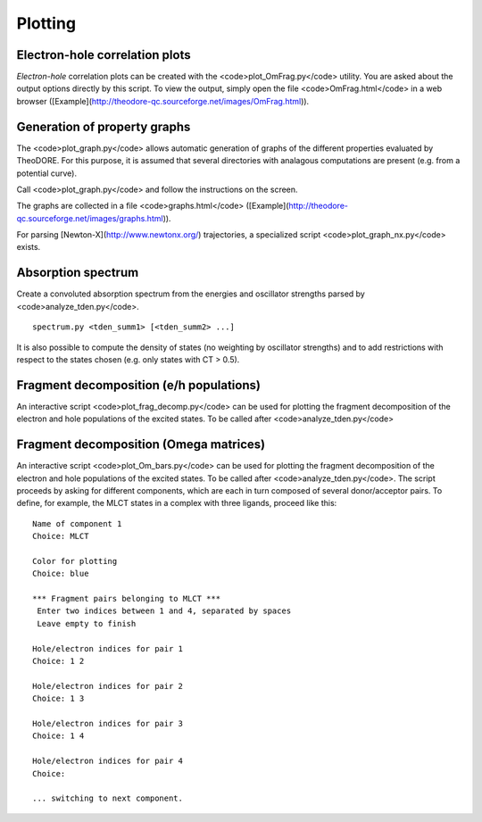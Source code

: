 Plotting
--------

Electron-hole correlation plots
~~~~~~~~~~~~~~~~~~~~~~~~~~~~~~~

*Electron-hole* correlation plots can be created with the <code>plot_OmFrag.py</code> utility. You are asked about the output options directly by this script. To view the output, simply open the file <code>OmFrag.html</code> in a web browser ([Example](http://theodore-qc.sourceforge.net/images/OmFrag.html)).

Generation of property graphs
~~~~~~~~~~~~~~~~~~~~~~~~~~~~~

The <code>plot_graph.py</code> allows automatic generation of graphs of the different properties evaluated by TheoDORE. For this purpose, it is assumed that several directories with analagous computations are present (e.g. from a potential curve).

Call <code>plot_graph.py</code> and follow the instructions on the screen.

The graphs are collected in a file <code>graphs.html</code> ([Example](http://theodore-qc.sourceforge.net/images/graphs.html)).

For parsing [Newton-X](http://www.newtonx.org/) trajectories, a specialized script <code>plot_graph_nx.py</code> exists.

Absorption spectrum
~~~~~~~~~~~~~~~~~~~
Create a convoluted absorption spectrum from the energies and oscillator strengths parsed by <code>analyze_tden.py</code>.

::

    spectrum.py <tden_summ1> [<tden_summ2> ...]

It is also possible to compute the density of states (no weighting by oscillator strengths) and to add restrictions with respect to the states chosen (e.g. only states with CT > 0.5).

Fragment decomposition (e/h populations)
~~~~~~~~~~~~~~~~~~~~~~~~~~~~~~~~~~~~~~~~

An interactive script <code>plot_frag_decomp.py</code> can be used for plotting the fragment decomposition of the electron and hole populations of the excited states. To be called after <code>analyze_tden.py</code>

.. figure:: figures/frag_decomp.png

Fragment decomposition (Omega matrices)
~~~~~~~~~~~~~~~~~~~~~~~~~~~~~~~~~~~~~~~

An interactive script <code>plot_Om_bars.py</code> can be used for plotting the fragment decomposition of the electron and hole populations of the excited states. To be called after <code>analyze_tden.py</code>. The script proceeds by asking for different components, which are each in turn composed of several donor/acceptor pairs. To define, for example, the MLCT states in a complex with three ligands, proceed like this:

::

    Name of component 1
    Choice: MLCT

    Color for plotting
    Choice: blue

    *** Fragment pairs belonging to MLCT ***
     Enter two indices between 1 and 4, separated by spaces
     Leave empty to finish

    Hole/electron indices for pair 1
    Choice: 1 2

    Hole/electron indices for pair 2
    Choice: 1 3

    Hole/electron indices for pair 3
    Choice: 1 4

    Hole/electron indices for pair 4
    Choice: 

    ... switching to next component.

.. figure:: figures/Om_bars.png
